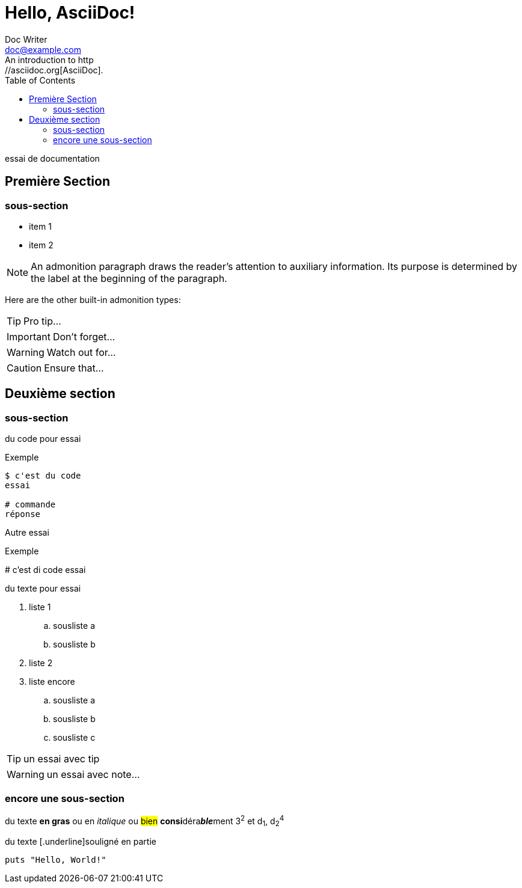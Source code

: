 = Hello, AsciiDoc!
Doc Writer <doc@example.com>
:toc:
An introduction to http://asciidoc.org[AsciiDoc].

essai de documentation

toc::[Sommaire]

== Première Section

=== sous-section

* item 1
* item 2

NOTE: An admonition paragraph draws the reader's attention to
auxiliary information.
Its purpose is determined by the label
at the beginning of the paragraph.

Here are the other built-in admonition types:

TIP: Pro tip...

IMPORTANT: Don't forget...

WARNING: Watch out for...

CAUTION: Ensure that...

== Deuxième section

=== sous-section

du code pour essai

.Exemple
----
$ c'est du code
essai

# commande
réponse
----

Autre essai

.Exemple
****
# c'est di code
essai
****

du texte pour essai

. liste 1
.. sousliste a
.. sousliste b
. liste 2
. liste encore
.. sousliste a
.. sousliste b
.. sousliste c

[TIP]
====
un essai avec tip
====

WARNING: un essai avec note…

=== encore une sous-section

du texte *en gras* ou en _italique_ ou #bien# **consi**déra**__ble__**ment 3^2^ et d~1~, d~2~^4^

du texte [.underline]souligné en partie

[source,ruby]
puts "Hello, World!"

